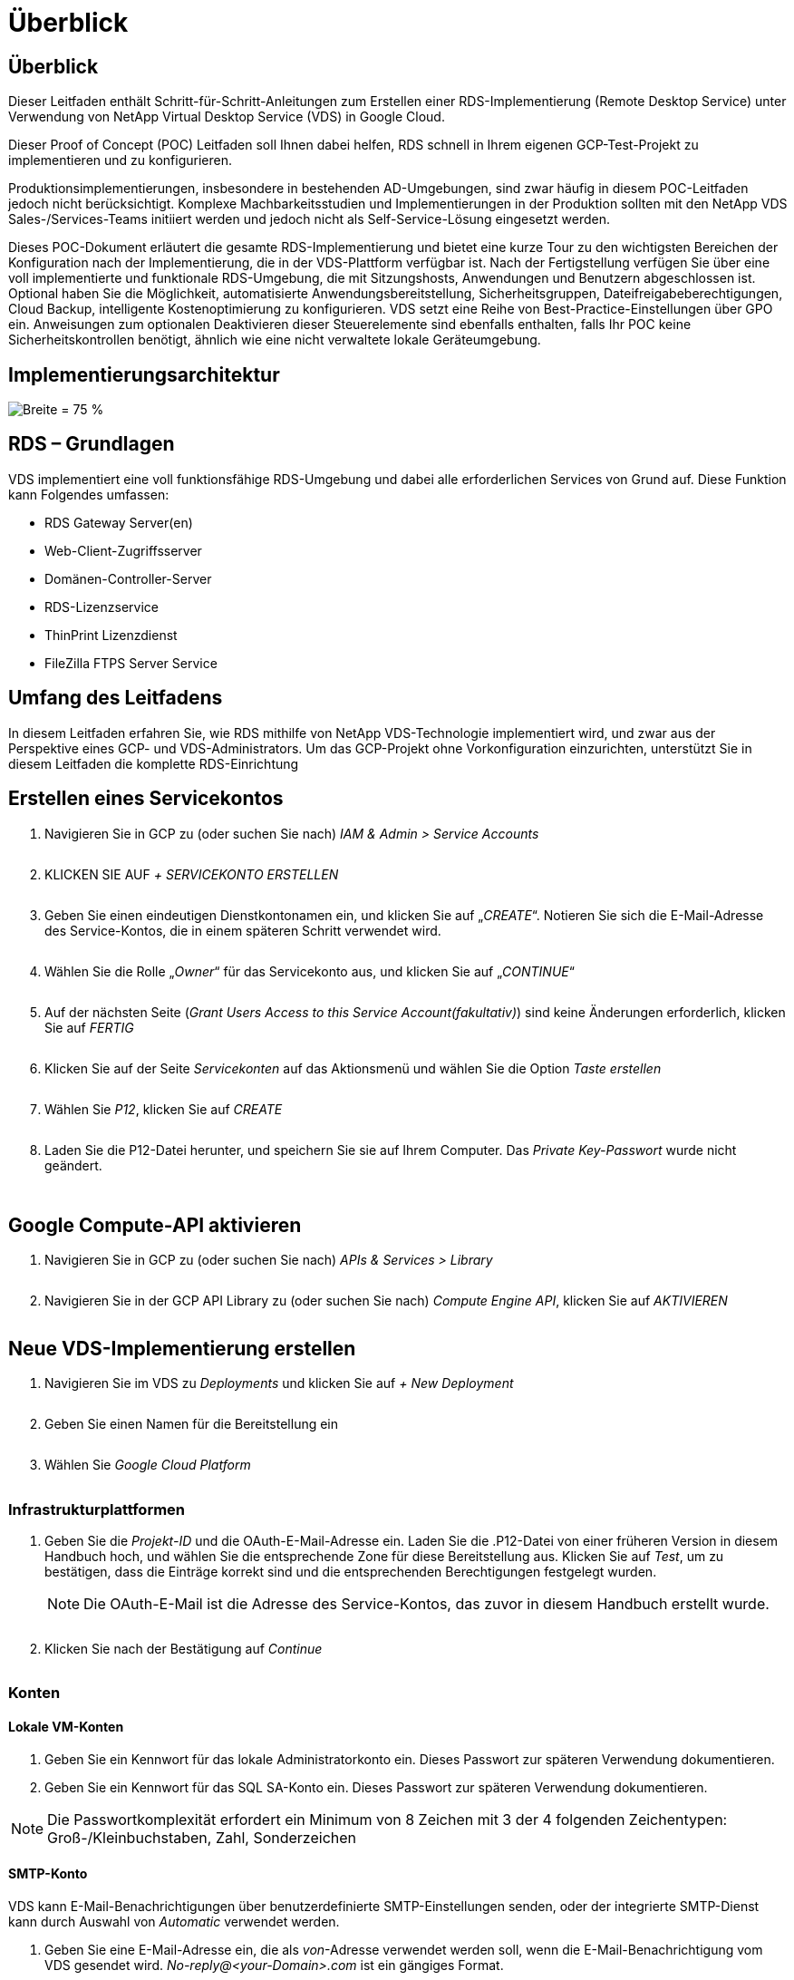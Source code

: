 = Überblick
:allow-uri-read: 




== Überblick

Dieser Leitfaden enthält Schritt-für-Schritt-Anleitungen zum Erstellen einer RDS-Implementierung (Remote Desktop Service) unter Verwendung von NetApp Virtual Desktop Service (VDS) in Google Cloud.

Dieser Proof of Concept (POC) Leitfaden soll Ihnen dabei helfen, RDS schnell in Ihrem eigenen GCP-Test-Projekt zu implementieren und zu konfigurieren.

Produktionsimplementierungen, insbesondere in bestehenden AD-Umgebungen, sind zwar häufig in diesem POC-Leitfaden jedoch nicht berücksichtigt. Komplexe Machbarkeitsstudien und Implementierungen in der Produktion sollten mit den NetApp VDS Sales-/Services-Teams initiiert werden und jedoch nicht als Self-Service-Lösung eingesetzt werden.

Dieses POC-Dokument erläutert die gesamte RDS-Implementierung und bietet eine kurze Tour zu den wichtigsten Bereichen der Konfiguration nach der Implementierung, die in der VDS-Plattform verfügbar ist. Nach der Fertigstellung verfügen Sie über eine voll implementierte und funktionale RDS-Umgebung, die mit Sitzungshosts, Anwendungen und Benutzern abgeschlossen ist. Optional haben Sie die Möglichkeit, automatisierte Anwendungsbereitstellung, Sicherheitsgruppen, Dateifreigabeberechtigungen, Cloud Backup, intelligente Kostenoptimierung zu konfigurieren. VDS setzt eine Reihe von Best-Practice-Einstellungen über GPO ein. Anweisungen zum optionalen Deaktivieren dieser Steuerelemente sind ebenfalls enthalten, falls Ihr POC keine Sicherheitskontrollen benötigt, ähnlich wie eine nicht verwaltete lokale Geräteumgebung.



== Implementierungsarchitektur

image:Reference Architecture GCP RDS.png["Breite = 75 %"]



== RDS – Grundlagen

VDS implementiert eine voll funktionsfähige RDS-Umgebung und dabei alle erforderlichen Services von Grund auf. Diese Funktion kann Folgendes umfassen:

* RDS Gateway Server(en)
* Web-Client-Zugriffsserver
* Domänen-Controller-Server
* RDS-Lizenzservice
* ThinPrint Lizenzdienst
* FileZilla FTPS Server Service




== Umfang des Leitfadens

In diesem Leitfaden erfahren Sie, wie RDS mithilfe von NetApp VDS-Technologie implementiert wird, und zwar aus der Perspektive eines GCP- und VDS-Administrators. Um das GCP-Projekt ohne Vorkonfiguration einzurichten, unterstützt Sie in diesem Leitfaden die komplette RDS-Einrichtung



== Erstellen eines Servicekontos

. Navigieren Sie in GCP zu (oder suchen Sie nach) _IAM & Admin > Service Accounts_
+
image:GCP_Deploy1.png[""]

. KLICKEN SIE AUF _+ SERVICEKONTO ERSTELLEN_
+
image:GCP_Deploy2.png[""]

. Geben Sie einen eindeutigen Dienstkontonamen ein, und klicken Sie auf „_CREATE_“. Notieren Sie sich die E-Mail-Adresse des Service-Kontos, die in einem späteren Schritt verwendet wird.
+
image:GCP_Deploy3.png[""]

. Wählen Sie die Rolle „_Owner_“ für das Servicekonto aus, und klicken Sie auf „_CONTINUE_“
+
image:GCP_Deploy4.png[""]

. Auf der nächsten Seite (_Grant Users Access to this Service Account(fakultativ)_) sind keine Änderungen erforderlich, klicken Sie auf _FERTIG_
+
image:GCP_Deploy5.png[""]

. Klicken Sie auf der Seite _Servicekonten_ auf das Aktionsmenü und wählen Sie die Option _Taste erstellen_
+
image:GCP_Deploy6.png[""]

. Wählen Sie _P12_, klicken Sie auf _CREATE_
+
image:GCP_Deploy7.png[""]

. Laden Sie die P12-Datei herunter, und speichern Sie sie auf Ihrem Computer. Das _Private Key-Passwort_ wurde nicht geändert.
+
image:GCP_Deploy8.png[""]

+
image:GCP_Deploy9.png[""]





== Google Compute-API aktivieren

. Navigieren Sie in GCP zu (oder suchen Sie nach) _APIs & Services > Library_
+
image:GCP_Deploy10.png[""]

. Navigieren Sie in der GCP API Library zu (oder suchen Sie nach) _Compute Engine API_, klicken Sie auf _AKTIVIEREN_
+
image:GCP_Deploy11.png[""]





== Neue VDS-Implementierung erstellen

. Navigieren Sie im VDS zu _Deployments_ und klicken Sie auf _+ New Deployment_
+
image:GCP_Deploy12.png[""]

. Geben Sie einen Namen für die Bereitstellung ein
+
image:GCP_Deploy13.png[""]

. Wählen Sie _Google Cloud Platform_
+
image:GCP_Deploy14.png[""]





=== Infrastrukturplattformen

. Geben Sie die _Projekt-ID_ und die OAuth-E-Mail-Adresse ein. Laden Sie die .P12-Datei von einer früheren Version in diesem Handbuch hoch, und wählen Sie die entsprechende Zone für diese Bereitstellung aus. Klicken Sie auf _Test_, um zu bestätigen, dass die Einträge korrekt sind und die entsprechenden Berechtigungen festgelegt wurden.
+

NOTE: Die OAuth-E-Mail ist die Adresse des Service-Kontos, das zuvor in diesem Handbuch erstellt wurde.

+
image:GCP_Deploy15.png[""]

. Klicken Sie nach der Bestätigung auf _Continue_
+
image:GCP_Deploy16.png[""]





=== Konten



==== Lokale VM-Konten

. Geben Sie ein Kennwort für das lokale Administratorkonto ein. Dieses Passwort zur späteren Verwendung dokumentieren.
. Geben Sie ein Kennwort für das SQL SA-Konto ein. Dieses Passwort zur späteren Verwendung dokumentieren.



NOTE: Die Passwortkomplexität erfordert ein Minimum von 8 Zeichen mit 3 der 4 folgenden Zeichentypen: Groß-/Kleinbuchstaben, Zahl, Sonderzeichen



==== SMTP-Konto

VDS kann E-Mail-Benachrichtigungen über benutzerdefinierte SMTP-Einstellungen senden, oder der integrierte SMTP-Dienst kann durch Auswahl von _Automatic_ verwendet werden.

. Geben Sie eine E-Mail-Adresse ein, die als _von_-Adresse verwendet werden soll, wenn die E-Mail-Benachrichtigung vom VDS gesendet wird. _No-reply@<your-Domain>.com_ ist ein gängiges Format.
. Geben Sie eine E-Mail-Adresse ein, an die Erfolgsberichte weitergeleitet werden sollen.
. Geben Sie eine E-Mail-Adresse ein, an die Fehlerberichte weitergeleitet werden sollen.


image:GCP_Deploy17.png[""]



==== Level-3-Techniker

Level-3-Technikerkonten (auch bekannt als _.Tech-Konten_) sind Konten auf Domänenebene, die VDS-Administratoren bei der Durchführung administrativer Aufgaben auf den VMs in der VDS-Umgebung verwenden können. Mit diesem Schritt und/oder später können weitere Konten erstellt werden.

. Geben Sie den Benutzernamen und das Kennwort für das/die Administratorkonto der Stufe 3 ein. „.Tech“ wird dem Benutzernamen angehängt, den Sie eingeben, um Kunden bei der Differenzierung zwischen Endbenutzer und technischen Accounts zu unterstützen. Dokumentieren Sie diese Anmeldeinformationen zur späteren Verwendung.
+

NOTE: Als Best Practice empfiehlt es sich, benannte Konten für alle VDS-Administratoren zu definieren, die über Anmeldeinformationen auf Domänenebene in der Umgebung verfügen sollten. VDS-Administratoren ohne diese Art von Konto können immer noch über die in VDS integrierte _Connect to Server_-Funktion auf VM-Ebene-Administratorzugriff haben.

+
image:GCP_Deploy18.png[""]





=== Domänen



==== Active Directory damit füllt

Geben Sie den gewünschten AD-Domänennamen ein.



==== Öffentliche Domäne

Der externe Zugriff ist über ein SSL-Zertifikat gesichert. Dies kann mit Ihrer eigenen Domain und einem selbst verwalteten SSL-Zertifikat angepasst werden. Wenn Sie _Automatic_ auswählen, kann VDS das SSL-Zertifikat verwalten, einschließlich einer automatischen 90-tägigen Aktualisierung des Zertifikats. Bei der automatischen Verwendung verwendet jede Bereitstellung eine eindeutige Subdomäne von _cloudWorkspace.App_.

image:GCP_Deploy19.png[""]



=== Virtual Machines

Für RDS-Implementierungen müssen die erforderlichen Komponenten wie Domänen-Controller, RDS-Broker und RDS-Gateways auf dem/den Plattform-Server installiert werden. In der Produktion sollten diese Services auf dedizierten und redundanten Virtual Machines ausgeführt werden. Für Proof of Concept-Implementierungen kann eine einzelne VM zum Hosten all dieser Services verwendet werden.



==== Konfiguration der Plattform-VM



===== Nur eine Virtual Machine

Dies ist die empfohlene Auswahl für POC-Implementierungen. In einer Implementierung einer einzelnen Virtual Machine werden alle folgenden Rollen auf einer einzelnen VM gehostet:

* CW-Manager
* HTML5-Gateway
* RDS-Gateway
* Remote-App
* FTPS-Server (optional)
* Domain Controller


Die maximal empfohlene Benutzeranzahl für RDS-Anwendungsfälle in dieser Konfiguration beträgt 100 Benutzer. In dieser Konfiguration bieten ausgewogene RDS/HTML5-Gateways keine Option, was die Redundanz und Optionen für zukünftige Skalierungen einschränkt.


NOTE: Wenn diese Umgebung für Mandantenfähigkeit entwickelt wurde, wird eine Konfiguration einer einzelnen Virtual Machine nicht unterstützt.



===== Mehrere Server

Wenn Sie die VDS-Plattform in mehrere virtuelle Maschinen aufteilen, werden die folgenden Rollen auf dedizierten VMs gehostet:

* Remote-Desktop-Gateway
+
VDS Setup kann zur Bereitstellung und Konfiguration von einem oder zwei RDS Gateways verwendet werden. Diese Gateways leiten die RDS-Benutzersitzung vom offenen Internet an die in der Implementierung verwendeten Session-Host-VMs weiter. RDS Gateways verfügen über eine wichtige Funktion, um RDS vor direkten Angriffen aus dem offenen Internet zu schützen und den gesamten RDS-Datenverkehr in der Umgebung zu verschlüsseln. Bei Auswahl von zwei Remote Desktop Gateways implementiert das VDS Setup zwei VMs und konfiguriert sie so, dass ein Lastausgleich der eingehenden RDS-Benutzersitzungen möglich wird.

* HTML5-Gateway
+
VDS Setup kann zur Bereitstellung und Konfiguration von einem oder zwei HTML5 Gateways verwendet werden. Diese Gateways hosten die HTML5-Dienste, die von der Funktion _Connect to Server_ in VDS und dem webbasierten VDS-Client (H5 Portal) verwendet werden. Wenn zwei HTML5-Portale ausgewählt wurden, implementiert das VDS Setup zwei VMs und konfiguriert sie so, dass ein Lastausgleich der eingehenden HTML5-Benutzersitzungen möglich ist.

+

NOTE: Bei der Verwendung mehrerer Serveroption (auch wenn Benutzer nur über den installierten VDS Client eine Verbindung herstellen) wird mindestens ein HTML5-Gateway dringend empfohlen, um die _Connect to Server_-Funktionalität von VDS zu aktivieren.

* Hinweise Zur Gateway-Skalierbarkeit
+
In RDS-Anwendungsfällen lässt sich die maximale Größe der Umgebung mit zusätzlichen Gateway VMs horizontal skalieren, wobei jeder RDS oder HTML5 Gateway ca. 500 Benutzer unterstützen kann. Weitere Gateways können zu einem späteren Zeitpunkt mit minimaler Unterstützung von NetApp Professional Services hinzugefügt werden



Wenn diese Umgebung für die Mandantenfähigkeit entwickelt wird, ist die Auswahl „_multiple Servers_“ erforderlich.



====== Servicrollen

* Cwmgr1
+
Diese VM ist die administrative VM des NetApp VDS. Es führt die SQL Express-Datenbank, Hilfsprogramme und andere administrative Dienste aus. In einer Implementierung mit einem _einzelnen Server_ kann diese VM auch die anderen Services hosten, aber in einer _mehreren Server_ Konfiguration werden diese Services zu verschiedenen VMs verschoben.

* CWPortal1(2)
+
Das erste HTML5-Gateway heißt _CWPortal1_, die zweite ist _CWPortal2_. Ein oder zwei können bei der Implementierung erstellt werden. Zusätzliche Server können nach der Implementierung hinzugefügt werden, um die Kapazität zu steigern (~500 Verbindungen pro Server).

* CWRDSGateway1(2)
+
Der erste RDS-Gateway heißt _CWRDSGateway1_, der zweite lautet _CWRDSGateway2_. Ein oder zwei können bei der Implementierung erstellt werden. Zusätzliche Server können nach der Implementierung hinzugefügt werden, um die Kapazität zu steigern (~500 Verbindungen pro Server).

* Remote-App
+
App Service ist eine spezielle Sammlung für das Hosting von RemotApp-Anwendungen, verwendet aber die RDS-Gateways und ihre RDWeb-Rollen, um Benutzersitzungsanfragen zu leiten und die RDWeb-Abonnementliste zu hosten. Für diese Service-Rolle ist keine dedizierte VM implementiert.

* Domänen-Controller
+
Bei der Implementierung können ein oder zwei Domänen-Controller automatisch erstellt und für den Einsatz mit VDS konfiguriert werden.



image:GCP_Deploy21.png[""]



==== Betriebssystem

Wählen Sie das gewünschte Serverbetriebssystem aus, das für die Plattformserver bereitgestellt werden soll.



==== Zeitzone

Wählen Sie die gewünschte Zeitzone aus. Die Plattformserver werden zu diesem Zeitpunkt konfiguriert, und Protokolldateien entsprechen dieser Zeitzone. Die Endbenutzersitzung spiegelt unabhängig von dieser Einstellung weiterhin ihre eigene Zeitzone wider.



==== Zusätzliche Services



===== FTP

VDS kann Filezilla optional installieren und so konfigurieren, dass ein FTPS-Server zum Verschieben von Daten in die Umgebung und aus der Umgebung ausgeführt wird. Diese Technologie ist älter und moderne Datenübertragungsmethoden (wie Google Drive) werden empfohlen.

image:GCP_Deploy20.png[""]



=== Netzwerk

Eine Best Practice besteht darin, VMs je nach Verwendungszweck in unterschiedlichen Subnetzen zu isolieren.

Definieren Sie den Umfang des Netzwerks, und fügen Sie einen Bereich von /20 hinzu.

VDS Setup erkennt und schlägt einen Bereich vor, der sich als erfolgreich erweisen sollte. Gemäß den Best Practices müssen die Subnetz-IP-Adressen in einen privaten IP-Adressbereich fallen.

Diese Bereiche sind:

* 192.168.0.0 bis 192.168.255.255
* 172.16.0.0 bis 172.31.255.255
* 10.0.0.0 bis 10.255.255.255


Überprüfen und Anpassen Sie bei Bedarf, und klicken Sie dann auf Validieren, um Subnetze für die folgenden Bereiche zu identifizieren:

* Mandant: Dies ist der Bereich, in dem sich Session-Host-Server und Datenbankserver befinden
* Services: Das ist der Bereich, in dem PaaS-Dienste wie Cloud Volumes Service residieren
* Plattform: Dies ist der Bereich, in dem Platform-Server residieren
* Verzeichnis: Dies ist der Bereich, in dem sich AD-Server befinden


image:GCP_Deploy22.png[""]



=== Lizenzierung



==== SPLA #

Geben Sie Ihre SPLA-Nummer ein, damit VDS den RDS-Lizenzierungsservice für eine einfachere SPLA-RDS-CAL-Berichterstellung konfigurieren kann. Für eine POC-Bereitstellung kann eine temporäre Nummer (z. B. 12345) eingegeben werden, aber nach einem Testzeitraum (~120 Tage) wird die Verbindung der RDS-Sitzungen unterbrochen.



==== SPLA-Produkte

Geben Sie die MAK-Lizenzcodes für alle über SPLA lizenzierten Office-Produkte ein, um eine vereinfachte SPLA-Berichterstattung über VDS-Berichte zu ermöglichen.



==== ThinPrint

Wählen Sie die Installation des im Lieferumfang enthaltenen ThinPrint Lizenzservers und der Lizenz, um die Umleitung des Endnutzers zu vereinfachen.

image:GCP_Deploy23.png[""]



=== Prüfung und Bereitstellung

Sobald alle Schritte abgeschlossen sind, überprüfen Sie die Auswahl und validieren Sie die Umgebung und stellen Sie sie bereit.image:GCP_Deploy24.png[""]



=== Nächste Schritte

Der Implementierungsprozess implementiert nun eine neue RDS-Umgebung mit den im Implementierungsassistenten ausgewählten Optionen.

Sie erhalten mehrere E-Mails, sobald die Bereitstellung abgeschlossen ist. Nach der Fertigstellung steht Ihnen eine Umgebung für Ihren ersten Arbeitsbereich zur Verfügung. Ein Arbeitsbereich enthält die Sitzungshosts und Datenserver, die zur Unterstützung der Endbenutzer benötigt werden. Kommen Sie zurück zu diesem Leitfaden, um die nächsten Schritte zu befolgen, sobald die Automatisierung der Implementierung innerhalb von 1-2 Stunden abgeschlossen ist.



== Erstellen Sie eine neue Bereitstellsammlung

Bereitstellungssammlungen sind Funktionen in VDS, die die Erstellung, Anpassung und Sysprep von VM-Images ermöglichen. Sobald wir die Implementierung am Arbeitsplatz abgeschlossen haben, benötigen wir ein Image, das bereitgestellt werden muss. Die folgenden Schritte führen Sie bei der Erstellung eines VM-Images durch.

.Führen Sie diese Schritte aus, um ein Basis-Image für die Implementierung zu erstellen:
. Navigieren Sie zu _Bereitstellungen > Provisioning Collections_, klicken Sie auf _Add_
+
image:GCP_Deploy27.png[""]

. Geben Sie einen Namen und eine Beschreibung ein. Wählen Sie _Typ: Shared_.
+

NOTE: Sie können „Shared“ oder „VDI“ auswählen. Shared unterstützt einen Session-Server sowie (optional) einen Business-Server für Anwendungen wie eine Datenbank. VDI ist ein einzelnes VM-Image für VMs, das individuellen Benutzern zugewiesen wird.

. Klicken Sie auf _Hinzufügen_, um den Typ des zu errichtenden Serverabbildes festzulegen.
+
image:GCP_Deploy28.png[""]

. Wählen Sie TSData als _Server-Rolle_, das entsprechende VM-Image (in diesem Fall Server 2016) und den gewünschten Speichertyp aus. Klicken Sie Auf _Server Hinzufügen_
+
image:GCP_Deploy29.png[""]

. Wählen Sie optional die Anwendungen aus, die auf diesem Image installiert werden sollen.
+
.. Die Liste der verfügbaren Anwendungen wird in der App-Bibliothek ausgefüllt, auf die Sie zugreifen können, indem Sie oben rechts auf der Seite „_Settings > App Catalog_“ auf das Menü „admin Name“ klicken.
+
image:GCP_Deploy30.png[""]



. Klicken Sie auf _Sammlung hinzufügen_ und warten Sie, bis die VM erstellt wurde. VDS erstellt eine VM, auf die zugegriffen und angepasst werden kann.
. Sobald die VM-Erstellung abgeschlossen ist, stellen Sie eine Verbindung mit dem Server her und nehmen Sie die gewünschten Änderungen vor.
+
.. Wenn der Status „_Collection Validation_“ angezeigt wird, klicken Sie auf den Sammlungsnamen.
+
image:GCP_Deploy31.png[""]

.. Klicken Sie dann auf den Namen der_Server-Vorlage_
+
image:GCP_Deploy32.png[""]

.. Klicken Sie schließlich auf die Schaltfläche _Connect to Server_, um eine Verbindung zu herstellen zu können, und melden Sie sich automatisch mit den lokalen Admin-Zugangsdaten bei der VM an.
+
image:GCP_Deploy33.png[""]

+
image:GCP_Deploy34.png[""]



. Wenn alle Anpassungen abgeschlossen sind, klicken Sie auf _Sammlung validieren_, sodass VDS Sysprep erstellen und das Bild fertigstellen kann. Nach Abschluss wird die VM gelöscht und das Image ist für die Bereitstellung innerhalb von VDS-Implementierungsassistenten verfügbar.
+
image:GCP_Deploy35.png[""]5





== Neuen Arbeitsbereich erstellen

Ein Arbeitsbereich ist eine Sammlung von Session-Hosts und Datenservern, die eine Gruppe von Benutzern unterstützen. Eine Implementierung kann einen einzelnen Arbeitsbereich (Einzelmandant) oder mehrere Arbeitsbereiche (mandantenfähig) enthalten.

Arbeitsbereiche definieren die RDS-Serversammlung für eine bestimmte Gruppe. In diesem Beispiel werden wir eine einzelne Sammlung implementieren, um die Fähigkeit der virtuellen Desktops zu demonstrieren. Das Modell kann jedoch auf mehrere Workspaces/RDS-Sammlungen erweitert werden, um verschiedene Gruppen und Standorte im selben Active Directory-Domänenbereich zu unterstützen. Optional können Administratoren den Zugriff auf Arbeitsbereiche/Sammlungen einschränken, um Anwendungsfälle zu unterstützen, für die nur ein eingeschränkter Zugriff auf Applikationen und Daten erforderlich ist.



=== Client und Einstellungen

. Navigieren Sie im NetApp VDS zu _Workspaces_ und klicken Sie auf _+ New Workspace_
+
image:GCP_Deploy25.png[""]

. Klicken Sie auf _Hinzufügen_, um einen neuen Client zu erstellen. Die Kundendetails stellen in der Regel entweder die Unternehmensinformationen oder die Informationen für einen bestimmten Standort/eine bestimmte Abteilung dar.
+
image:GCP_Deploy26.png[""]

+
.. Geben Sie die Firmendetails ein, und wählen Sie die Bereitstellung aus, in die dieser Arbeitsbereich bereitgestellt werden soll.
.. *Datenlaufwerk:* Definieren Sie den Laufwerkbuchstaben, der für das Laufwerk verwendet werden soll.
.. *User Home Drive:* Definieren Sie den Laufwerkbuchstaben, der für das zugeordnete Laufwerk des Einzelnen verwendet werden soll.
.. *Zusätzliche Einstellungen*
+
Die folgenden Einstellungen können bei der Bereitstellung und/oder bei der Auswahl nach der Bereitstellung definiert werden.

+
... _Remote-App aktivieren:_ die Remote-App stellt Anwendungen als Streaming-Anwendungen statt (oder zusätzlich zu), die eine vollständige Remote-Desktop-Sitzung präsentieren.
... _App locker aktivieren:_ VDS enthält die Anwendungsbereitstellung und die Berechtigungsfunktion. Standardmäßig werden die Anwendungen den Endbenutzern angezeigt bzw. ausgeblendet. Durch das Aktivieren von App locker wird der Zugriff auf Anwendungen über eine GPO-Safelliste durchgesetzt.
... _Workspace Benutzerdatenspeicherung aktivieren:_ Bestimmen Sie, ob Endbenutzer auf ihrem virtuellen Desktop auf den Storage zugreifen müssen. Bei RDS-Implementierungen sollte diese Einstellung immer aktiviert werden, um den Datenzugriff für Benutzerprofile zu ermöglichen.
... _Druckerzugriff deaktivieren:_ VDS kann den Zugriff auf lokale Drucker blockieren.
... _Zugriff auf Task Manager zulassen:_ VDS kann den Endbenutzer-Zugriff auf den Task-Manager in Windows aktivieren/deaktivieren.
... _Komplexes Benutzerpasswort benötigen:_ komplexe Passwörter erfordern ermöglicht die systemeigenen Regeln für das Kennwort des Windows Servers. Außerdem wird die automatische zeitverzögerte Entsperrung gesperrter Benutzerkonten deaktiviert. Wenn diese Option aktiviert ist, ist ein Eingreifen des Administrators erforderlich, wenn Endbenutzer ihre Konten mit mehreren fehlgeschlagenen Kennwortversuchen sperren.
... _MFA für alle Benutzer aktivieren:_ VDS enthält einen kostenlosten E-Mail-/SMS-MFA-Dienst, der zum Schutz des Benutzerzugriffs und/oder des VDS-Administratorkontos verwendet werden kann. Wenn Sie diese Option aktivieren, müssen sich alle Endbenutzer in diesem Workspace mit MFA authentifizieren, um auf ihren Desktop und/oder ihre Anwendungen zuzugreifen.








=== Anwendungen auswählen

Wählen Sie die Windows-Betriebssystemversion und die Provisioning-Sammlung aus, die zuvor in diesem Handbuch erstellt wurden.

Zu diesem Zeitpunkt können weitere Applikationen hinzugefügt werden. Bei diesem POC behandeln wir jedoch die Berechtigungen für Applikationen nach der Implementierung.

image:GCP_Deploy36.png[""]



=== Benutzer Hinzufügen

Benutzer können hinzugefügt werden, indem Sie eine vorhandene AD Sicherheitsgruppe oder einzelne Benutzer auswählen. In diesem POC-Leitfaden werden Benutzer nach der Implementierung hinzugefügt.

image:GCP_Deploy37.png[""]



=== Prüfung und Bereitstellung

Überprüfen Sie auf der letzten Seite die ausgewählten Optionen und klicken Sie auf _Provisioning_, um den automatisierten Aufbau der RDS-Ressourcen zu starten.

image:GCP_Deploy38.png[""]


NOTE: Während des Bereitstellungsprozesses werden Protokolle erstellt und können unter „_Task History_ “ am Ende der Seite „Deployment Details“ aufgerufen werden. Aufrufen, indem Sie zu _VDS > Bereitstellungen > Bereitstellungsname_ navigieren



=== Nächste Schritte

Durch den Automatisierungsprozess am Arbeitsplatz werden nun neue RDS-Ressourcen mit den Optionen bereitgestellt, die Sie im Implementierungsassistenten ausgewählt haben.

Nach dem Abschluss stehen Ihnen verschiedene Workflows zur Anpassung der typischen RDS-Implementierung zur Verfügung.

* link:Management.User_Administration.manage_user_accounts.html["Benutzer Hinzufügen"]
* link:Reference.end_user_access.html["Endbenutzerzugriff"]
* link:Management.Applications.application_entitlement_workflow.html["Applikationsberechtigung"]
* link:Management.Cost_Optimization.workload_schedule.html["Kostenoptimierung"]

